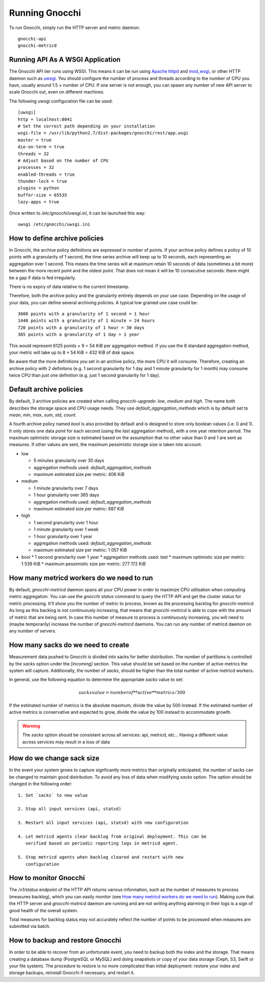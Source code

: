 ===============
Running Gnocchi
===============

To run Gnocchi, simply run the HTTP server and metric daemon:

::

    gnocchi-api
    gnocchi-metricd


Running API As A WSGI Application
=================================

The Gnocchi API tier runs using WSGI. This means it can be run using `Apache
httpd`_ and `mod_wsgi`_, or other HTTP daemon such as `uwsgi`_. You should
configure the number of process and threads according to the number of CPU you
have, usually around 1.5 × number of CPU. If one server is not enough, you can
spawn any number of new API server to scale Gnocchi out, even on different
machines.

The following uwsgi configuration file can be used::

  [uwsgi]
  http = localhost:8041
  # Set the correct path depending on your installation
  wsgi-file = /usr/lib/python2.7/dist-packages/gnocchi/rest/app.wsgi
  master = true
  die-on-term = true
  threads = 32
  # Adjust based on the number of CPU
  processes = 32
  enabled-threads = true
  thunder-lock = true
  plugins = python
  buffer-size = 65535
  lazy-apps = true

Once written to `/etc/gnocchi/uwsgi.ini`, it can be launched this way::

  uwsgi /etc/gnocchi/uwsgi.ini

.. _Apache httpd: http://httpd.apache.org/
.. _mod_wsgi: https://modwsgi.readthedocs.org/
.. _uwsgi: https://uwsgi-docs.readthedocs.org/

How to define archive policies
==============================

In Gnocchi, the archive policy definitions are expressed in number of points.
If your archive policy defines a policy of 10 points with a granularity of 1
second, the time series archive will keep up to 10 seconds, each representing
an aggregation over 1 second. This means the time series will at maximum retain
10 seconds of data (sometimes a bit more) between the more recent point and the
oldest point. That does not mean it will be 10 consecutive seconds: there might
be a gap if data is fed irregularly.

There is no expiry of data relative to the current timestamp.

Therefore, both the archive policy and the granularity entirely depends on your
use case. Depending on the usage of your data, you can define several archiving
policies. A typical low grained use case could be::

    3600 points with a granularity of 1 second = 1 hour
    1440 points with a granularity of 1 minute = 24 hours
    720 points with a granularity of 1 hour = 30 days
    365 points with a granularity of 1 day = 1 year

This would represent 6125 points × 9 = 54 KiB per aggregation method. If
you use the 8 standard aggregation method, your metric will take up to 8 × 54
KiB = 432 KiB of disk space.

Be aware that the more definitions you set in an archive policy, the more CPU
it will consume. Therefore, creating an archive policy with 2 definitons (e.g.
1 second granularity for 1 day and 1 minute granularity for 1 month) may
consume twice CPU than just one definition (e.g. just 1 second granularity for
1 day).

Default archive policies
========================

By default, 3 archive policies are created when calling `gnocchi-upgrade`:
*low*, *medium* and *high*. The name both describes the storage space and CPU
usage needs. They use `default_aggregation_methods` which is by default set to
*mean*, *min*, *max*, *sum*, *std*, *count*.

A fourth archive policy named `bool` is also provided by default and is
designed to store only boolean values (i.e. 0 and 1). It only stores one data
point for each second (using the `last` aggregation method), with a one year
retention period. The maximum optimistic storage size is estimated based on the
assumption that no other value than 0 and 1 are sent as measures. If other
values are sent, the maximum pessimistic storage size is taken into account.

- low

  * 5 minutes granularity over 30 days
  * aggregation methods used: `default_aggregation_methods`
  * maximum estimated size per metric: 406 KiB

- medium

  * 1 minute granularity over 7 days
  * 1 hour granularity over 365 days
  * aggregation methods used: `default_aggregation_methods`
  * maximum estimated size per metric: 887 KiB

- high

  * 1 second granularity over 1 hour
  * 1 minute granularity over 1 week
  * 1 hour granularity over 1 year
  * aggregation methods used: `default_aggregation_methods`
  * maximum estimated size per metric: 1 057 KiB

- bool
  * 1 second granularity over 1 year
  * aggregation methods used: *last*
  * maximum optimistic size per metric: 1 539 KiB
  * maximum pessimistic size per metric: 277 172 KiB

How many metricd workers do we need to run
==========================================

By default, `gnocchi-metricd` daemon spans all your CPU power in order to
maximize CPU utilisation when computing metric aggregation. You can use the
`gnocchi status` command to query the HTTP API and get the cluster status for
metric processing. It’ll show you the number of metric to process, known as the
processing backlog for `gnocchi-metricd`. As long as this backlog is not
continuously increasing, that means that `gnocchi-metricd` is able to cope with
the amount of metric that are being sent. In case this number of measure to
process is continuously increasing, you will need to (maybe temporarily)
increase the number of `gnocchi-metricd` daemons. You can run any number of
metricd daemon on any number of servers.

How many sacks do we need to create
===================================

Measurement data pushed to Gnocchi is divided into sacks for better
distribution. The number of partitions is controlled by the `sacks` option
under the `[incoming]` section. This value should be set based on the
number of active metrics the system will capture. Additionally, the number of
`sacks`, should be higher than the total number of active metricd workers.

In general, use the following equation to determine the appropriate `sacks`
value to set:

.. math::

   sacks value = number of **active** metrics / 300

If the estimated number of metrics is the absolute maximum, divide the value
by 500 instead. If the estimated number of active metrics is conservative and
expected to grow, divide the value by 100 instead to accommodate growth.

.. warning::

   The `sacks` option should be consistent across all services: api, metricd,
   etc... Having a different value across services may result in a loss of data

How do we change sack size
==========================

In the event your system grows to capture signficantly more metrics than
originally anticipated, the number of sacks can be changed to maintain good
distribution. To avoid any loss of data when modifying `sacks` option. The
option should be changed in the following order::

  1. Set `sacks` to new value

  2. Stop all input services (api, statsd)

  3. Restart all input services (api, statsd) with new configuration

  4. Let metricd agents clear backlog from original deployment. This can be
     verified based on periodic reporting logs in metricd agent.

  5. Stop metricd agents when backlog cleared and restart with new
     configuration

How to monitor Gnocchi
======================

The `/v1/status` endpoint of the HTTP API returns various information, such as
the number of measures to process (measures backlog), which you can easily
monitor (see `How many metricd workers do we need to run`_). Making sure that
the HTTP server and `gnocchi-metricd` daemon are running and are not writing
anything alarming in their logs is a sign of good health of the overall system.

Total measures for backlog status may not accurately reflect the number of
points to be processed when measures are submitted via batch.

How to backup and restore Gnocchi
=================================

In order to be able to recover from an unfortunate event, you need to backup
both the index and the storage. That means creating a database dump (PostgreSQL
or MySQL) and doing snapshots or copy of your data storage (Ceph, S3, Swift or
your file system). The procedure to restore is no more complicated than initial
deployment: restore your index and storage backups, reinstall Gnocchi if
necessary, and restart it.
